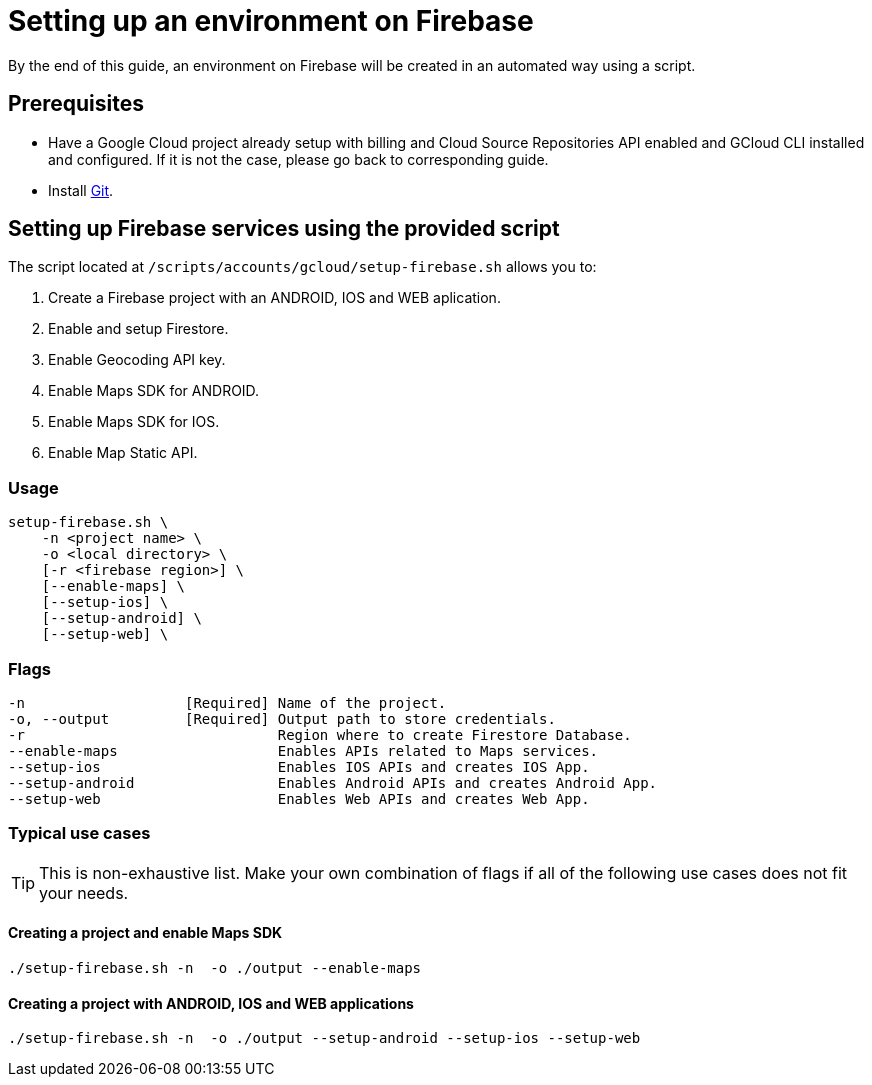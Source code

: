= Setting up an environment on Firebase

By the end of this guide, an environment on Firebase will be created in an automated way using a script.

== Prerequisites
* Have a Google Cloud project already setup with billing and Cloud Source Repositories API enabled and GCloud CLI installed and configured. If it is not the case, please go back to corresponding guide.
* Install https://git-scm.com/book/en/v2/Getting-Started-Installing-Git[Git].

== Setting up Firebase services using the provided script

The script located at `/scripts/accounts/gcloud/setup-firebase.sh` allows you to:

. Create a Firebase project with an ANDROID, IOS and WEB aplication.
. Enable and setup Firestore.
. Enable Geocoding API key.
. Enable Maps SDK for ANDROID.
. Enable Maps SDK for IOS.
. Enable Map Static API.

=== Usage
```
setup-firebase.sh \
    -n <project name> \
    -o <local directory> \
    [-r <firebase region>] \
    [--enable-maps] \
    [--setup-ios] \
    [--setup-android] \
    [--setup-web] \
```
=== Flags
[subs="attributes"]
```
-n                   [Required] Name of the project.
-o, --output         [Required] Output path to store credentials.
-r                              Region where to create Firestore Database.
--enable-maps                   Enables APIs related to Maps services.
--setup-ios                     Enables IOS APIs and creates IOS App.
--setup-android                 Enables Android APIs and creates Android App.
--setup-web                     Enables Web APIs and creates Web App.
```
=== Typical use cases

TIP: This is non-exhaustive list. Make your own combination of flags if all of the following use cases does not fit your needs.

==== Creating a project and enable Maps SDK
[subs="attributes"]
  ./setup-firebase.sh -n <project name> -o ./output --enable-maps

==== Creating a project with ANDROID, IOS and WEB applications
[subs="attributes"]
  ./setup-firebase.sh -n <project name> -o ./output --setup-android --setup-ios --setup-web
